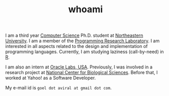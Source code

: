 #+HUGO_BASE_DIR: ../
#+HUGO_SECTION: ./
#+HUGO_AUTO_SET_LASTMOD: true

#+TITLE: whoami

I am a third year [[https://www.khoury.northeastern.edu/][Computer Science]] Ph.D. student at [[http://www.northeastern.edu/][Northeastern University]]. I am a member of the [[http://prl.ccs.neu.edu/][Programming Research Laboratory]]. I am interested in all aspects related to the design and implementation of programming languages.
Currently, I am studying laziness (call-by-need) in [[https://www.r-project.org/][R]].

I am also an intern at [[https://labs.oracle.com/pls/apex/f?p=LABS:location:0::::P23_LOCATION_ID:26][Oracle Labs, USA]]. Previously, I was involved in a research project at [[https://www.ncbs.res.in/][National Center for Biological Sciences]]. Before that, I worked at Yahoo! as a Software Developer.

My e-mail id is ~goel dot aviral at gmail dot com~.
